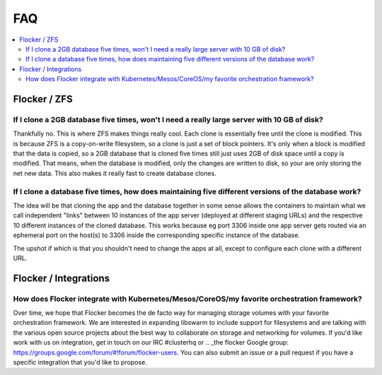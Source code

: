 .. _faqs:

FAQ
=============

.. contents::
    :local:
    :backlinks: none

Flocker / ZFS
~~~~~~~~~~~~~~~~~~~~~~~~~~~~~~~~~~~~~~~~~~~~~~~~~~~~~~~~~~~~~~~~~~~~~~~~~~~~~~~~~~~~~~~~~~~~~~~~~~~~~~~~~~~~~~

If I clone a 2GB database five times, won't I need a really large server with 10 GB of disk?
**************************************************************************************************************

Thankfully no.  
This is where ZFS makes things really cool. 
Each clone is essentially free until the clone is modified. 
This is because ZFS is a copy-on-write filesystem, so a clone is just a set of block pointers. 
It's only when a block is modified that the data is copied, so a 2GB database that is cloned five times still just uses 2GB of disk space until a copy is modified.
That means, when the database is modified, only the changes are written to disk, so your are only storing the net new data.
This also makes it really fast to create database clones.


If I clone a database five times, how does maintaining five different versions of the database work? 
**************************************************************************************************************

The idea will be that cloning the app and the database together in some sense allows the containers to maintain what we call independent "links" between 10 instances of the app server (deployed at different staging URLs) and the respective 10 different instances of the cloned database. 
This works because eg port 3306 inside one app server gets routed via an ephemeral port on the host(s) to 3306 inside the corresponding specific instance of the database.

The upshot if which is that you shouldn't need to change the apps at all, except to configure each clone with a different URL.

Flocker / Integrations
~~~~~~~~~~~~~~~~~~~~~~~~~~~~~~~~~~~~~~~~~~~~~~~~~~~~~~~~~~~~~~~~~~~~~~~~~~~~~~~~~~~~~~~~~~~~~~~~~~~~~~~~~~~~~~

How does Flocker integrate with Kubernetes/Mesos/CoreOS/my favorite orchestration framework?
**************************************************************************************************************
Over time, we hope that Flocker becomes the de facto way for managing storage volumes with your favorite orchestration framework.  
We are interested in expanding libswarm to include support for filesystems and are talking with the various open source projects about the best way to collaborate on storage and networking for volumes. 
If you'd like work with us on integration, get in touch on our IRC #clusterhq or .. _the flocker Google group: https://groups.google.com/forum/#!forum/flocker-users.
You can also submit an issue or a pull request if you have a specific integration that you'd like to propose.
